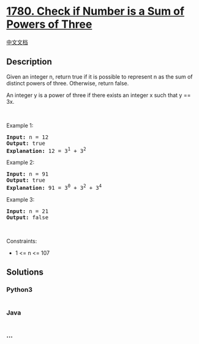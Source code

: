 * [[https://leetcode.com/problems/check-if-number-is-a-sum-of-powers-of-three][1780.
Check if Number is a Sum of Powers of Three]]
  :PROPERTIES:
  :CUSTOM_ID: check-if-number-is-a-sum-of-powers-of-three
  :END:
[[./solution/1700-1799/1780.Check if Number is a Sum of Powers of Three/README.org][中文文档]]

** Description
   :PROPERTIES:
   :CUSTOM_ID: description
   :END:

#+begin_html
  <p>
#+end_html

Given an integer n, return true if it is possible to represent n as the
sum of distinct powers of three. Otherwise, return false.

#+begin_html
  </p>
#+end_html

#+begin_html
  <p>
#+end_html

An integer y is a power of three if there exists an integer x such that
y == 3x.

#+begin_html
  </p>
#+end_html

#+begin_html
  <p>
#+end_html

 

#+begin_html
  </p>
#+end_html

#+begin_html
  <p>
#+end_html

Example 1:

#+begin_html
  </p>
#+end_html

#+begin_html
  <pre>
  <strong>Input:</strong> n = 12
  <strong>Output:</strong> true
  <strong>Explanation:</strong> 12 = 3<sup>1</sup> + 3<sup>2</sup>
  </pre>
#+end_html

#+begin_html
  <p>
#+end_html

Example 2:

#+begin_html
  </p>
#+end_html

#+begin_html
  <pre>
  <strong>Input:</strong> n = 91
  <strong>Output:</strong> true
  <strong>Explanation:</strong> 91 = 3<sup>0</sup> + 3<sup>2</sup> + 3<sup>4</sup>
  </pre>
#+end_html

#+begin_html
  <p>
#+end_html

Example 3:

#+begin_html
  </p>
#+end_html

#+begin_html
  <pre>
  <strong>Input:</strong> n = 21
  <strong>Output:</strong> false
  </pre>
#+end_html

#+begin_html
  <p>
#+end_html

 

#+begin_html
  </p>
#+end_html

#+begin_html
  <p>
#+end_html

Constraints:

#+begin_html
  </p>
#+end_html

#+begin_html
  <ul>
#+end_html

#+begin_html
  <li>
#+end_html

1 <= n <= 107

#+begin_html
  </li>
#+end_html

#+begin_html
  </ul>
#+end_html

** Solutions
   :PROPERTIES:
   :CUSTOM_ID: solutions
   :END:

#+begin_html
  <!-- tabs:start -->
#+end_html

*** *Python3*
    :PROPERTIES:
    :CUSTOM_ID: python3
    :END:
#+begin_src python
#+end_src

*** *Java*
    :PROPERTIES:
    :CUSTOM_ID: java
    :END:
#+begin_src java
#+end_src

*** *...*
    :PROPERTIES:
    :CUSTOM_ID: section
    :END:
#+begin_example
#+end_example

#+begin_html
  <!-- tabs:end -->
#+end_html
